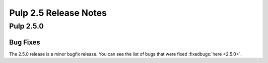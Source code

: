 ======================
Pulp 2.5 Release Notes
======================

Pulp 2.5.0
==========

Bug Fixes
---------

The 2.5.0 release is a minor bugfix release. You can see the list of bugs that were fixed
:fixedbugs:`here <2.5.0>`.
